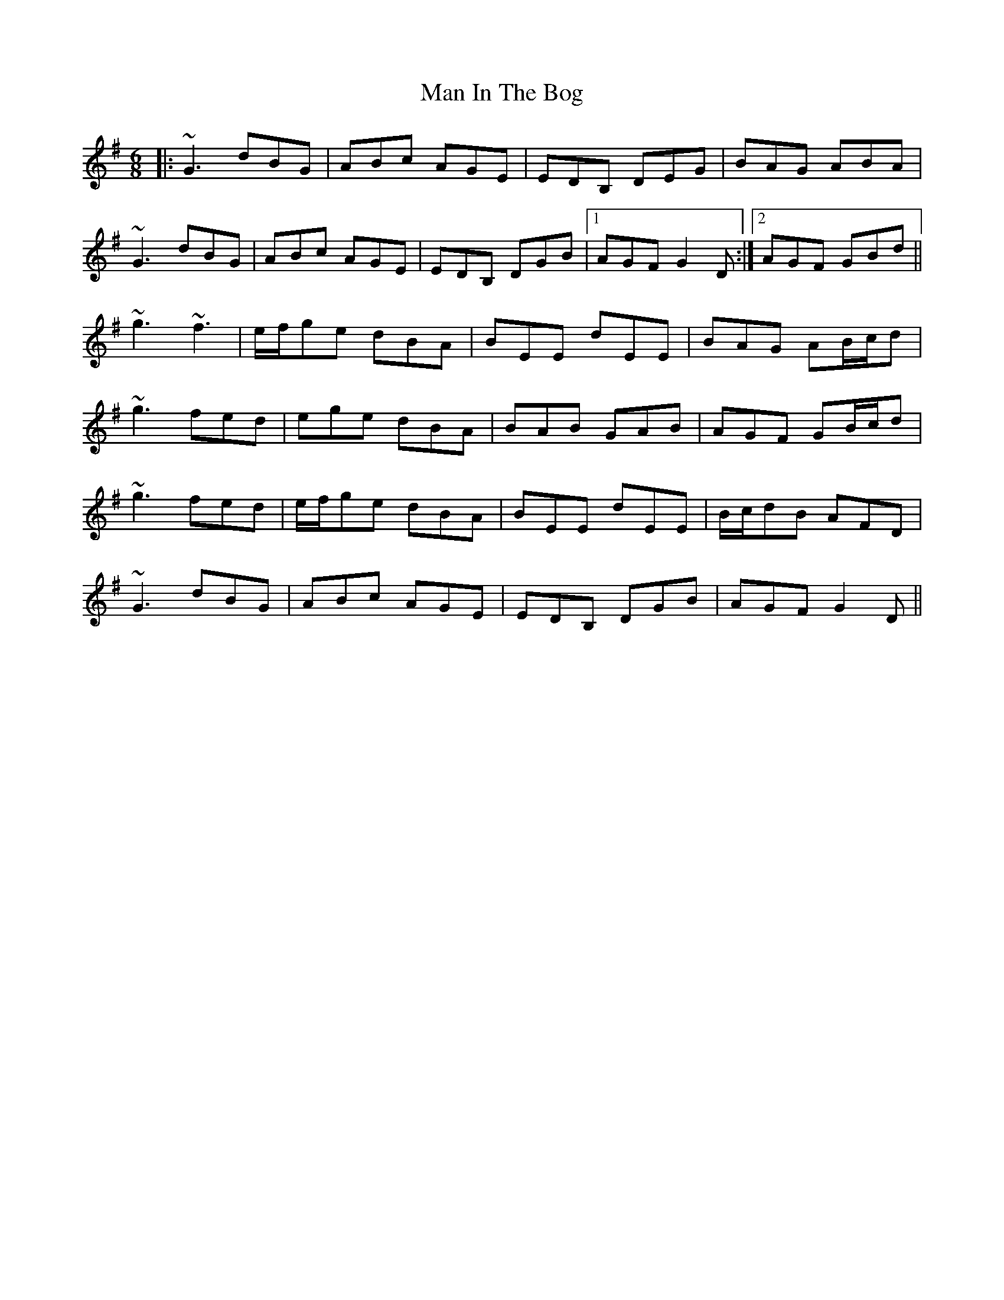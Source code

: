 X: 25262
T: Man In The Bog
R: jig
M: 6/8
K: Gmajor
|:~G3 dBG|ABc AGE|EDB, DEG|BAG ABA|
~G3 dBG|ABc AGE|EDB, DGB|1 AGF G2D:|2 AGF GBd||
~g3 ~f3|e/f/ge dBA|BEE dEE|BAG AB/c/d|
~g3 fed|ege dBA|BAB GAB|AGF GB/c/d|
~g3 fed|e/f/ge dBA|BEE dEE|B/c/dB AFD|
~G3 dBG|ABc AGE|EDB, DGB|AGF G2D||

